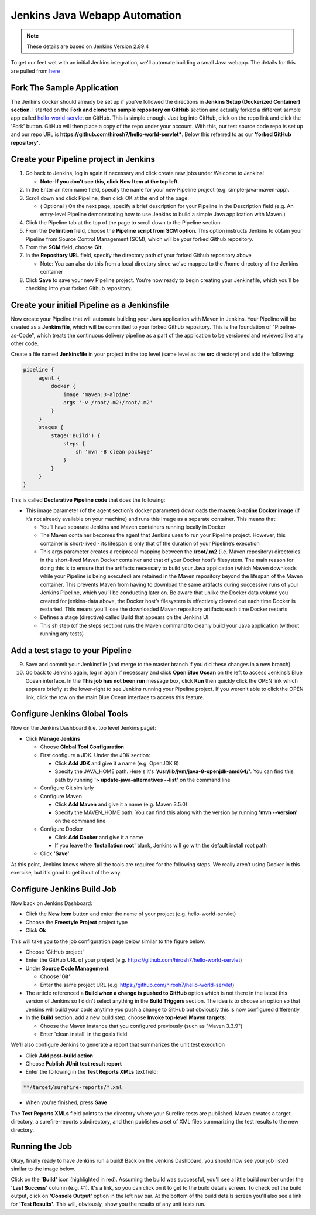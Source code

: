 Jenkins Java Webapp Automation
==============================

.. Note::

   These details are based on Jenkins Version 2.89.4

To get our feet wet with an initial Jenkins integration, we'll automate building a small Java webapp. The details for
this are pulled from `here
<https://jenkins.io/doc/tutorials/build-a-java-app-with-maven/>`_

Fork The Sample Application
---------------------------

The Jenkins docker should already be set up if you've followed the directions in **Jenkins Setup (Dockerized Container)
section**. I started on the **Fork and clone the sample repository on GitHub** section and actually forked a different
sample app called `hello-world-servlet <https://github.com/ligado/hello-world-servlet>`_ on GitHub.
This is simple enough. Just log into GitHub, click on the repo link and click the 'Fork' button. GitHub will then
place a copy of the repo under your account. With this, our test source code repo is set up and our repo URL is
**https://github.com/hirosh7/hello-world-servlet***. Below this referred to as our **'forked GitHub repository'**.

Create your Pipeline project in Jenkins
---------------------------------------
1) Go back to Jenkins, log in again if necessary and click create new jobs under Welcome to Jenkins!

   * **Note: If you don’t see this, click New Item at the top left.**

2) In the Enter an item name field, specify the name for your new Pipeline project (e.g. simple-java-maven-app).
3) Scroll down and click Pipeline, then click OK at the end of the page.

   * ( Optional ) On the next page, specify a brief description for your Pipeline in the Description
     field (e.g. An entry-level Pipeline demonstrating how to use Jenkins to build a simple Java application
     with Maven.)

4) Click the Pipeline tab at the top of the page to scroll down to the Pipeline section.
5) From the **Definition** field, choose the **Pipeline script from SCM option**. This option instructs Jenkins
   to obtain    your Pipeline from Source Control Management (SCM), which will be your forked Github repository.
6) From the **SCM** field, choose **Git**.
7) In the **Repository URL** field, specify the directory path of your forked Github repository above

   * Note: You can also do this from a local directory since we've mapped to the /home directory of the Jenkins
     container

8) Click **Save** to save your new Pipeline project. You’re now ready to begin creating your Jenkinsfile,
   which you’ll be checking into your forked Github repository.

Create your initial Pipeline as a Jenkinsfile
---------------------------------------------
Now create your Pipeline that will automate building your Java application with Maven in Jenkins.
Your Pipeline will be created as a **Jenkinsfile**, which will be committed to your forked Github repository.
This is the foundation of "Pipeline-as-Code", which treats the continuous delivery pipeline as a part of
the application to be versioned and reviewed like any other code.

Create a file named **Jenkinsfile** in your project in the top level (same level as the **src** directory) and add
the following:

.. code:: bash

   pipeline {
        agent {
            docker {
                image 'maven:3-alpine'
                args '-v /root/.m2:/root/.m2'
            }
        }
        stages {
            stage('Build') {
                steps {
                    sh 'mvn -B clean package'
                }
            }
        }
   }

This is called **Declarative Pipeline code** that does the following:

* This image parameter (of the agent section’s docker parameter) downloads the **maven:3-apline Docker image**
  (if it’s not already available on your machine) and runs this image as a separate container.
  This means that:

  * You’ll have separate Jenkins and Maven containers running locally in Docker
  * The Maven container becomes the agent that Jenkins uses to run your Pipeline project.
    However, this container is short-lived - its lifespan is only that of the duration of your Pipeline’s
    execution
  * This args parameter creates a reciprocal mapping between the **/root/.m2** (i.e. Maven repository) directories
    in the short-lived Maven Docker container and that of your Docker host’s filesystem.
    The main reason for doing this is to ensure that the artifacts necessary to build your Java
    application (which Maven downloads while your Pipeline is being executed) are retained in the Maven
    repository beyond the lifespan of the Maven container. This prevents Maven from having to download the same
    artifacts during successive runs of your Jenkins Pipeline, which you’ll be conducting later on.
    Be aware that unlike the Docker data volume you created for jenkins-data above, the Docker host’s filesystem
    is effectively cleared out each time Docker is restarted. This means you’ll lose the downloaded Maven
    repository artifacts each time Docker restarts
  * Defines a stage (directive) called Build that appears on the Jenkins UI.
  * This sh step (of the steps section) runs the Maven command to cleanly build your Java application
    (without running any tests)

Add a test stage to your Pipeline
---------------------------------




9) Save and commit your Jenkinsfile (and merge to the master branch if you did these changes in a new branch)
10) Go back to Jenkins again, log in again if necessary and click **Open Blue Ocean** on the left to access
    Jenkins’s Blue Ocean interface. In the **This job has not been run** message box, click **Run**
    then quickly click the OPEN link which appears briefly at the lower-right to see Jenkins running your
    Pipeline project. If you weren’t able to click the OPEN link, click the row on the main Blue Ocean
    interface to access this feature.





Configure Jenkins Global Tools
------------------------------

Now on the Jenkins Dashboard (i.e. top level Jenkins page):

* Click **Manage Jenkins**

  * Choose **Global Tool Configuration**
  * First configure a JDK. Under the JDK section:

    * Click **Add JDK** and give it a name (e.g. OpenJDK 8)
    * Specify the JAVA_HOME path. Here's it's **'/usr/lib/jvm/java-8-openjdk-amd64/'**. You can find this path by
      running **'> update-java-alternatives --list'** on the command line

  * Configure Git similarly
  * Configure Maven

    * Click **Add Maven** and give it a name (e.g. Maven 3.5.0)
    * Specify the MAVEN_HOME path. You can find this along with the version by running **'mvn --version'** on
      the command line

  * Configure Docker

    * Click **Add Docker** and give it a name
    * If you leave the **'Installation root'** blank, Jenkins will go with the default install root path

  * Click **'Save'**

.. image:: images/jenkins-config-jdk-git.png
   :align: center


.. image:: images/jenkins-config-mnv-docker.png
   :align: center

At this point, Jenkins knows where all the tools are required for the following steps. We really aren't using
Docker in this exercise, but it's good to get it out of the way.

Configure Jenkins Build Job
---------------------------

Now back on Jenkins Dashboard:

* Click the **New Item** button and enter the name of your project (e.g. hello-world-servlet)
* Choose the **Freestyle Project** project type
* Click **Ok**

This will take you to the job configuration page below similar to the figure below.

.. image:: images/jenkins-create-job.png
   :align: center

* Choose 'GitHub project'
* Enter the GitHub URL of your project (e.g. https://github.com/hirosh7/hello-world-servlet)
* Under **Source Code Management**:

  * Choose 'Git'
  * Enter the same project URL (e.g. https://github.com/hirosh7/hello-world-servlet)

* The article referenced a **Build when a change is pushed to GitHub** option which is not there in the latest
  this version of Jenkins so I didn't select anything in the **Build Triggers** section. The idea is to choose
  an option so that Jenkins will build your code anytime you push a change to GitHub but obviously this is now
  configured differently

* In the **Build** section, add a new build step, choose **Invoke top-level Maven targets**:

  * Choose the Maven instance that you configured previously (such as "Maven 3.3.9")
  * Enter 'clean install' in the goals field

.. image:: images/jenkins-create-job-2.png
   :align: center

We'll also configure Jenkins to generate a report that summarizes the unit test execution

* Click **Add post-build action**
* Choose **Publish JUnit test result report**
* Enter the following in the **Test Reports XMLs** text field:

.. code:: bash

   **/target/surefire-reports/*.xml

* When you're finished, press **Save**

The **Test Reports XMLs** field points to the directory where your Surefire tests are published.
Maven creates a target directory, a surefire-reports subdirectory, and then publishes a set of XML files
summarizing the test results to the new directory.

.. image:: images/jenkins-post-build-actions.png
   :align: center

Running the Job
---------------
Okay, finally ready to have Jenkins run a build! Back on the Jenkins Dashboard, you should now see your
job listed similar to the image below.

.. image:: images/jenkins-dashboard-with-job.png
   :align: center

Click on the **'Build'** icon (highlighted in red). Assuming the build was successful, you'll see a little build
number under the **'Last Success'** column (e.g. #1). It's a link, so you can click on it to get to the build
details screen. To check out the build output, click on **'Console Output'** option in the left nav bar. At the
bottom of the build details screen you'll also see a link for **'Test Results'**. This will, obviously, show
you the results of any unit tests run.



